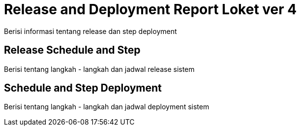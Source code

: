 = Release and Deployment Report Loket ver 4

Berisi informasi tentang release dan step deployment

==  Release Schedule and Step

Berisi tentang langkah - langkah dan jadwal release sistem 

== Schedule and Step Deployment

Berisi tentang langkah - langkah dan jadwal deployment sistem 
